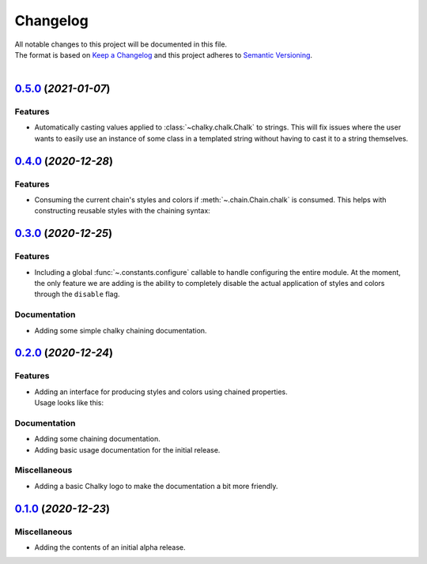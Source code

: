 =========
Changelog
=========

| All notable changes to this project will be documented in this file.
| The format is based on `Keep a Changelog <http://keepachangelog.com/en/1.0.0/>`_ and this project adheres to `Semantic Versioning <http://semver.org/spec/v2.0.0.html>`_.
|

.. towncrier release notes start

`0.5.0 <https://github.com/stephen-bunn/chalky/releases/tag/v0.5.0>`_ (*2021-01-07*)
====================================================================================

Features
--------

- Automatically casting values applied to :class:`~chalky.chalk.Chalk` to strings.
  This will fix issues where the user wants to easily use an instance of some class in a
  templated string without having to cast it to a string themselves.

  .. code-block:: python
     :linenos:

     from chalky import fg

     class MyObject:
     
         def __str__(self) -> str:
             return f"{self.__class__.__qualname__!s}()"

     print(fg.green | MyObject())


`0.4.0 <https://github.com/stephen-bunn/chalky/releases/tag/v0.4.0>`_ (*2020-12-28*)
====================================================================================

Features
--------

- Consuming the current chain's styles and colors if :meth:`~.chain.Chain.chalk` is consumed.
  This helps with constructing reusable styles with the chaining syntax:

   .. code-block:: python
      :linenos:

      from chalky import chain

      # previously not possible
      error = chain.bold.white.bg.red
      success = chain.bold.bright_green

      # now possible
      error = chain.bold.white.bg.red.chalk
      success = chain.bold.bright_green.chalk


`0.3.0 <https://github.com/stephen-bunn/chalky/releases/tag/v0.3.0>`_ (*2020-12-25*)
====================================================================================

Features
--------

- Including a global :func:`~.constants.configure` callable to handle configuring the
  entire module.
  At the moment, the only feature we are adding is the ability to completely disable the
  actual application of styles and colors through the ``disable`` flag.

Documentation
-------------

- Adding some simple chalky chaining documentation.


`0.2.0 <https://github.com/stephen-bunn/chalky/releases/tag/v0.2.0>`_ (*2020-12-24*)
====================================================================================

Features
--------

- | Adding an interface for producing styles and colors using chained properties.
  | Usage looks like this:

   .. code-block:: python
      :linenos:

      from chalky import chain
      print(chain.bold.blue | "I'm blue bold text!")

Documentation
-------------

- Adding some chaining documentation.
- Adding basic usage documentation for the initial release.

Miscellaneous
-------------

- Adding a basic Chalky logo to make the documentation a bit more friendly.


`0.1.0 <https://github.com/stephen-bunn/chalky/releases/tag/v0.1.0>`_ (*2020-12-23*)
====================================================================================

Miscellaneous
-------------

- Adding the contents of an initial alpha release.
